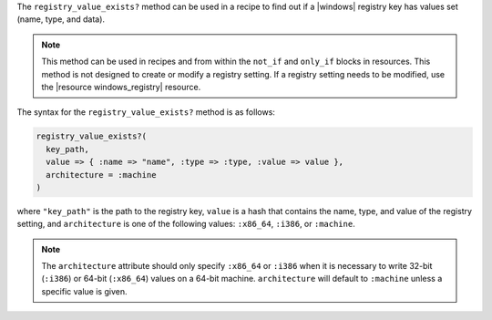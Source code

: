 .. The contents of this file are included in multiple topics.
.. This file should not be changed in a way that hinders its ability to appear in multiple documentation sets.

The ``registry_value_exists?`` method can be used in a recipe to find out if a |windows| registry key has values set (name, type, and data).  

.. note:: This method can be used in recipes and from within the ``not_if`` and ``only_if`` blocks in resources. This method is not designed to create or modify a registry setting. If a registry setting needs to be modified, use the |resource windows_registry| resource.

The syntax for the ``registry_value_exists?`` method is as follows:

.. code-block:: ruby

   registry_value_exists?(
     key_path, 
     value => { :name => "name", :type => :type, :value => value }, 
     architecture = :machine
   )

where ``"key_path"`` is the path to the registry key, ``value`` is a hash that contains the name, type, and value of the registry setting, and ``architecture`` is one of the following values: ``:x86_64``, ``:i386``, or ``:machine``. 

.. note:: The ``architecture`` attribute should only specify ``:x86_64`` or ``:i386`` when it is necessary to write 32-bit (``:i386``) or 64-bit (``:x86_64``) values on a 64-bit machine. ``architecture`` will default to ``:machine`` unless a specific value is given.




